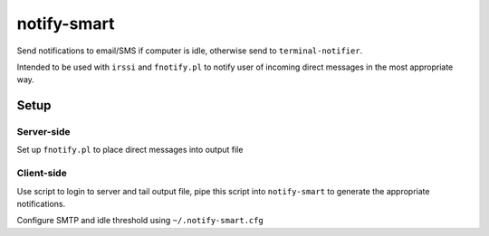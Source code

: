 ============
notify-smart
============


Send notifications to email/SMS if computer is idle, otherwise send to
``terminal-notifier``.

Intended to be used with ``irssi`` and ``fnotify.pl`` to notify user of incoming direct
messages in the most appropriate way.


Setup
=====


Server-side
-----------

Set up ``fnotify.pl`` to place direct messages into output file


Client-side
-----------

Use script to login to server and tail output file, pipe this script into
``notify-smart`` to generate the appropriate notifications.

Configure SMTP and idle threshold using ``~/.notify-smart.cfg``
